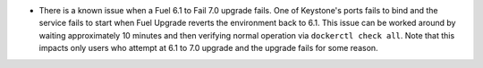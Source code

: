 * There is a known issue when a Fuel 6.1 to Fail 7.0 upgrade fails.
  One of Keystone's ports fails to bind and the service fails
  to start when Fuel Upgrade reverts the environment back to 6.1.
  This issue can be worked around by waiting approximately 10 minutes
  and then verifying normal operation via ``dockerctl check all``.
  Note that this impacts only users who attempt at 6.1 to 7.0 upgrade
  and the upgrade fails for some reason.
